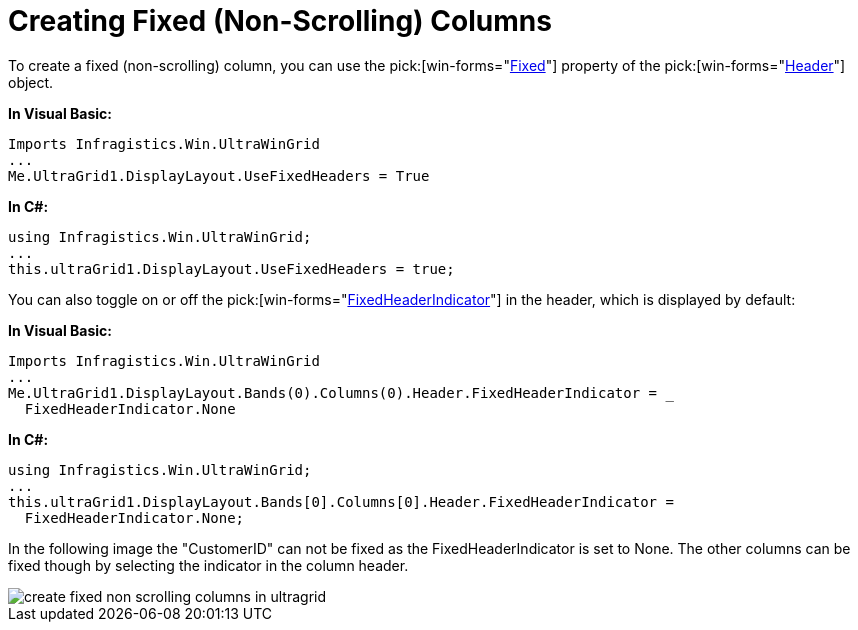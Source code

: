 ﻿////

|metadata|
{
    "name": "wingrid-creating-fixed-non-scrolling-columns",
    "controlName": ["WinGrid"],
    "tags": ["Grids","How Do I"],
    "guid": "{15682126-85F5-4DC9-84C6-35AFD109F192}",  
    "buildFlags": [],
    "createdOn": "2005-11-07T00:00:00Z"
}
|metadata|
////

= Creating Fixed (Non-Scrolling) Columns

To create a fixed (non-scrolling) column, you can use the  pick:[win-forms="link:{ApiPlatform}win.ultrawingrid{ApiVersion}~infragistics.win.ultrawingrid.headerbase~fixed.html[Fixed]"]  property of the  pick:[win-forms="link:{ApiPlatform}win.ultrawingrid{ApiVersion}~infragistics.win.ultrawingrid.headerbase.html[Header]"]  object.

*In Visual Basic:*

----
Imports Infragistics.Win.UltraWinGrid
...
Me.UltraGrid1.DisplayLayout.UseFixedHeaders = True
----

*In C#:*

----
using Infragistics.Win.UltraWinGrid;
...
this.ultraGrid1.DisplayLayout.UseFixedHeaders = true;
----

You can also toggle on or off the  pick:[win-forms="link:{ApiPlatform}win.ultrawingrid{ApiVersion}~infragistics.win.ultrawingrid.headerbase~fixedheaderindicator.html[FixedHeaderIndicator]"]  in the header, which is displayed by default:

*In Visual Basic:*

----
Imports Infragistics.Win.UltraWinGrid
...
Me.UltraGrid1.DisplayLayout.Bands(0).Columns(0).Header.FixedHeaderIndicator = _
  FixedHeaderIndicator.None
----

*In C#:*

----
using Infragistics.Win.UltraWinGrid;
...
this.ultraGrid1.DisplayLayout.Bands[0].Columns[0].Header.FixedHeaderIndicator = 
  FixedHeaderIndicator.None;
----

In the following image the "CustomerID" can not be fixed as the FixedHeaderIndicator is set to None. The other columns can be fixed though by selecting the indicator in the column header.

image::Images/WinGrid_Create_Fixed_Non_Scrolling_Columns_01.png[create fixed non scrolling columns in ultragrid]